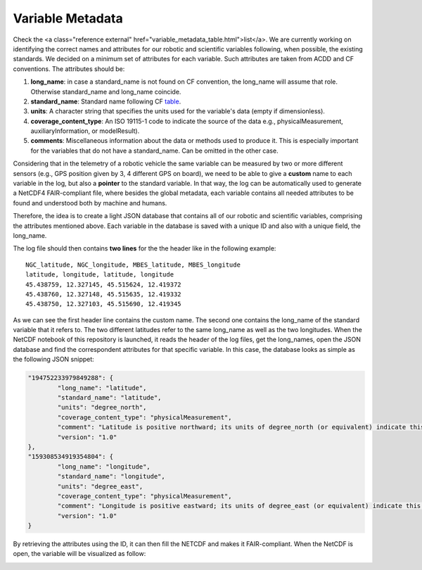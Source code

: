 *****************
Variable Metadata
*****************

Check the <a class="reference external" href="variable_metadata_table.html">list</a>.
We are currently working on identifying the correct names and attributes for our robotic and scientific variables following, when possible, the existing standards. We decided on a minimum set of attributes for each variable. Such attributes are taken from ACDD and CF conventions. The attributes should be:

1. **long_name**: in case a standard_name is not found on CF convention, the long_name will assume that role. Otherwise standard_name and long_name coincide.
2. **standard_name**: Standard name following CF table_.
3. **units**: A character string that specifies the units used for the variable's data (empty if dimensionless).
4. **coverage_content_type**: An ISO 19115-1 code to indicate the source of the data e.g., physicalMeasurement, auxiliaryInformation, or modelResult).
5. **comments**: Miscellaneous information about the data or methods used to produce it. This is especially important for the variables that do not have a standard_name. Can be omitted in the other case.

.. _table: https://cfconventions.org/Data/cf-standard-names/current/build/cf-standard-name-table.html

Considering that in the telemetry of a robotic vehicle the same variable can be measured by two or more different sensors (e.g., GPS position given by 3, 4 different GPS on board), we need to be able to give a **custom** name to each variable in the log, but also a **pointer** to the standard variable. In that way, the log can be automatically used to generate a NetCDF4 FAIR-compliant file, where besides the global metadata, each variable contains all needed attributes to be found and understood both by machine and humans.

Therefore, the idea is to create a light JSON database that contains all of our robotic and scientific variables, comprising the attributes mentioned above. Each variable in the database is saved with a unique ID and also with a unique field, the long_name.

The log file should then contains **two lines** for the the header like in the following example:

::

	NGC_latitude, NGC_longitude, MBES_latitude, MBES_longitude
	latitude, longitude, latitude, longitude
	45.438759, 12.327145, 45.515624, 12.419372
	45.438760, 12.327148, 45.515635, 12.419332
	45.438750, 12.327103, 45.515690, 12.419345

As we can see the first header line contains the custom name. The second one contains the long_name of the standard variable that it refers to. The two different latitudes refer to the same long_name as well as the two longitudes. When the NetCDF notebook of this repository is launched, it reads the header of the log files, get the long_names, open the JSON database and find the correspondent attributes for that specific variable. In this case, the database looks as simple as the following JSON snippet:

.. code-block:: json

	"194752233979849288": {
		"long_name": "latitude",
		"standard_name": "latitude",
		"units": "degree_north",
		"coverage_content_type": "physicalMeasurement",
		"comment": "Latitude is positive northward; its units of degree_north (or equivalent) indicate this explicitly.",
		"version": "1.0"
	},
	"159308534919354804": {
		"long_name": "longitude",
		"standard_name": "longitude",
		"units": "degree_east",
		"coverage_content_type": "physicalMeasurement",
		"comment": "Longitude is positive eastward; its units of degree_east (or equivalent) indicate this explicitly.",
		"version": "1.0"
	}
	
By retrieving the attributes using the ID, it can then fill the NETCDF and makes it FAIR-compliant. When the NetCDF is open, the variable will be visualized as follow:

.. image:: images/variable_example.png